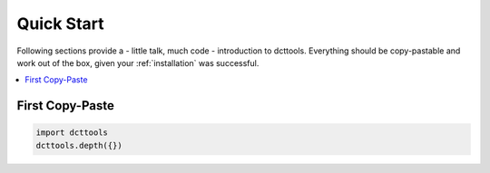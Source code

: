 .. _quick_start:

Quick Start
===========

Following sections provide a - little talk, much code - introduction to dcttools.
Everything should be copy-pastable and work out of the box, given your
:ref:`installation` was successful.

.. contents::
   :local:

First Copy-Paste
----------------

.. code::

   import dcttools
   dcttools.depth({})

